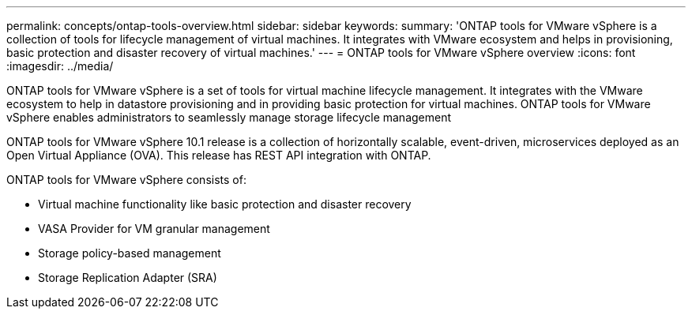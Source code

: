 ---
permalink: concepts/ontap-tools-overview.html
sidebar: sidebar
keywords:
summary: 'ONTAP tools for VMware vSphere is a collection of tools for lifecycle management of virtual machines. It integrates with VMware ecosystem and helps in provisioning, basic protection and disaster recovery of virtual machines.'
---
= ONTAP tools for VMware vSphere overview
:icons: font
:imagesdir: ../media/

[.lead]
ONTAP tools for VMware vSphere is a set of tools for virtual machine lifecycle management. It integrates with the VMware ecosystem to help in datastore provisioning and in providing basic protection for virtual machines. ONTAP tools for VMware vSphere enables administrators to seamlessly manage storage lifecycle management

ONTAP tools for VMware vSphere 10.1 release is a collection of horizontally scalable, event-driven, microservices deployed as an Open Virtual Appliance (OVA). This release has REST API integration with ONTAP. 

ONTAP tools for VMware vSphere consists of:

* Virtual machine functionality like basic protection and disaster recovery
* VASA Provider for VM granular management
* Storage policy-based management
* Storage Replication Adapter (SRA)
